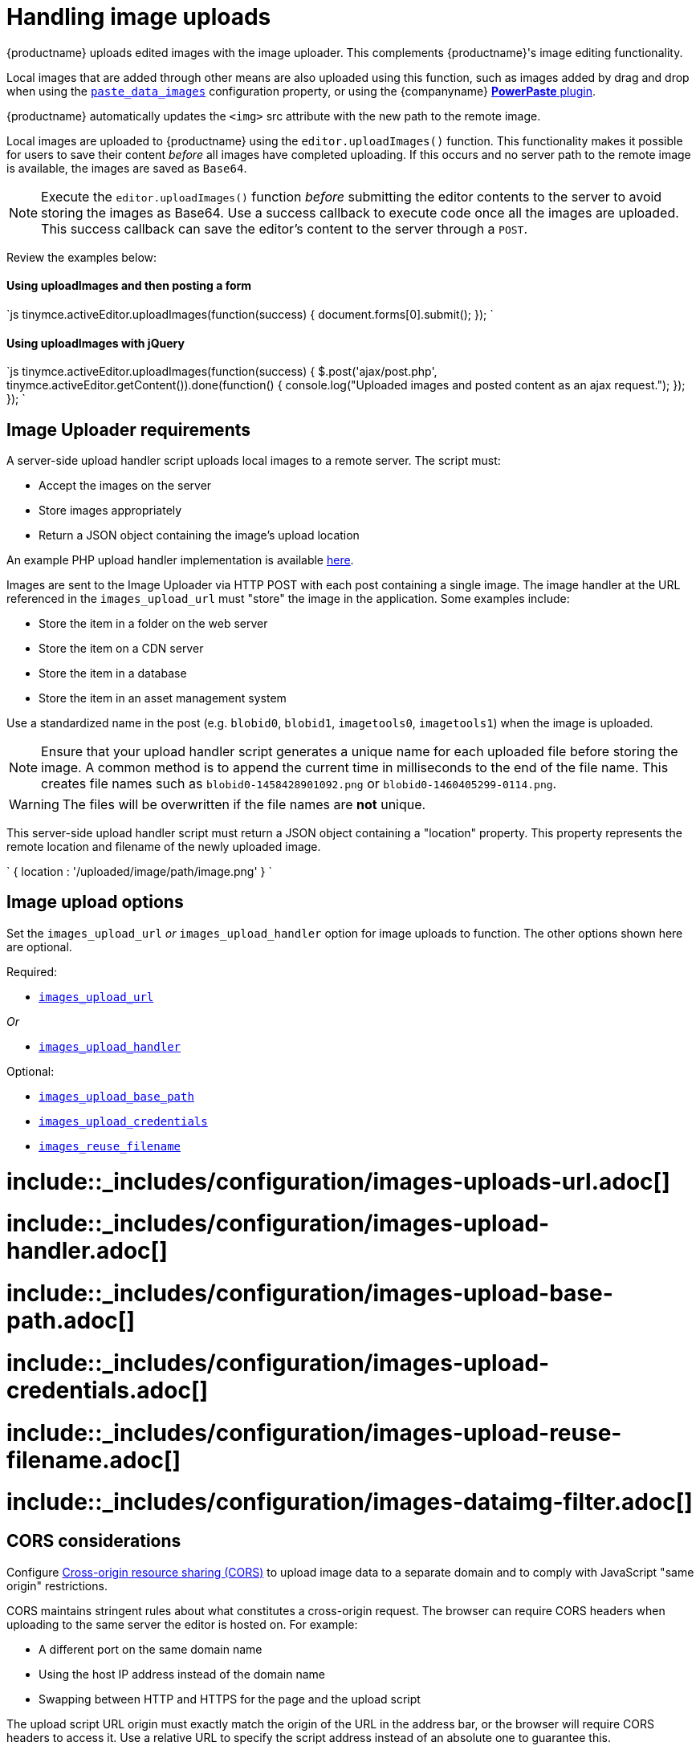 = Handling image uploads
:description: How to manage asynchronous image uploads.
:description_short: How to manage asynchronous image uploads.
:doctype: book
:keywords: uploader uploadImages image handler asynchronous async paste_data_images image cors
:title_nav: Image uploads

{productname} uploads edited images with the image uploader. This complements {productname}'s image editing functionality.

Local images that are added through other means are also uploaded using this function, such as images added by drag and drop when using the link:{baseurl}/plugins/paste/#paste_data_images[`paste_data_images`] configuration property, or using the {companyname} link:{baseurl}/plugins/powerpaste/[*PowerPaste* plugin].

{productname} automatically updates the `<img>` src attribute with the new path to the remote image.

Local images are uploaded to {productname} using the `editor.uploadImages()` function.  This functionality makes it possible for users to save their content _before_ all images have completed uploading. If this occurs and no server path to the remote image is available, the images are saved as `Base64`.

NOTE: Execute the `editor.uploadImages()` function _before_ submitting the editor contents to the server to avoid storing the images as Base64. Use a success callback to execute code once all the images are uploaded. This success callback can save the editor's content to the server through a `POST`.

Review the examples below:

[#using-uploadimages-and-then-posting-a-form]
==== Using uploadImages and then posting a form

`js
tinymce.activeEditor.uploadImages(function(success) {
  document.forms[0].submit();
});
`

[#using-uploadimages-with-jquery]
==== Using uploadImages with jQuery

`js
tinymce.activeEditor.uploadImages(function(success) {
  $.post('ajax/post.php', tinymce.activeEditor.getContent()).done(function() {
    console.log("Uploaded images and posted content as an ajax request.");
  });
});
`

[#image-uploader-requirements]
== Image Uploader requirements

A server-side upload handler script uploads local images to a remote server. The script must:

* Accept the images on the server
* Store images appropriately
* Return a JSON object containing the image's upload location

An example PHP upload handler implementation is available link:{baseurl}/advanced/php-upload-handler/[here].

Images are sent to the Image Uploader via HTTP POST with each post containing a single image. The image handler at the URL referenced in the `images_upload_url` must "store" the image in the application. Some examples include:

* Store the item in a folder on the web server
* Store the item on a CDN server
* Store the item in a database
* Store the item in an asset management system

Use a standardized name in the post (e.g. `blobid0`, `blobid1`, `imagetools0`, `imagetools1`) when the image is uploaded.

NOTE: Ensure that your upload handler script generates a unique name for each uploaded file before storing the image. A common method is to append the current time in milliseconds to the end of the file name. This creates file names such as `blobid0-1458428901092.png` or `blobid0-1460405299-0114.png`.

WARNING: The files will be overwritten if the file names are *not* unique.

This server-side upload handler script must return a JSON object containing a "location" property. This property represents the remote location and filename of the newly uploaded image.

`
{ location : '/uploaded/image/path/image.png' }
`

[#image-upload-options]
== Image upload options

Set the `images_upload_url` _or_ `images_upload_handler` option for image uploads to function. The other options shown here are optional.

Required:

* <<images_upload_url,`images_upload_url`>>

_Or_

* <<images_upload_handler,`images_upload_handler`>>

Optional:

* <<images_upload_base_path,`images_upload_base_path`>>
* <<images_upload_credentials,`images_upload_credentials`>>
* <<images_reuse_filename,`images_reuse_filename`>>

[#include-configurationimages-uploads-url-md]
= include::_includes/configuration/images-uploads-url.adoc[]

[#include-configurationimages-upload-handler-md]
= include::_includes/configuration/images-upload-handler.adoc[]

[#include-configurationimages-upload-base-path-md]
= include::_includes/configuration/images-upload-base-path.adoc[]

[#include-configurationimages-upload-credentials-md]
= include::_includes/configuration/images-upload-credentials.adoc[]

[#include-configurationimages-upload-reuse-filename-md]
= include::_includes/configuration/images-upload-reuse-filename.adoc[]

[#include-configurationimages-dataimg-filter-md]
= include::_includes/configuration/images-dataimg-filter.adoc[]

[#cors-considerations]
== CORS considerations

Configure http://en.wikipedia.org/wiki/Cross-origin_resource_sharing[Cross-origin resource sharing (CORS)] to upload image data to a separate domain and to comply with JavaScript "same origin" restrictions.

CORS maintains stringent rules about what constitutes a cross-origin request. The browser can require CORS headers when uploading to the same server the editor is hosted on. For example:

* A different port on the same domain name
* Using the host IP address instead of the domain name
* Swapping between HTTP and HTTPS for the page and the upload script

The upload script URL origin must exactly match the origin of the URL in the address bar, or the browser will require CORS headers to access it. Use a relative URL to specify the script address instead of an absolute one to guarantee this.

All supported browsers print messages to the JavaScript console if there is a CORS error.

The link:{baseurl}/advanced/php-upload-handler/[PHP Upload Handler Script] provided here configures CORS in the `$accepted_origins` variable. Configure CORS at the http://www.w3.org/wiki/CORS_Enabled#At_the_Web_Application_level...[web application layer] or the http://www.w3.org/wiki/CORS_Enabled#At_the_HTTP_Server_level...[HTTP server layer].

[#further-reading-on-cors]
=== Further reading on CORS

* http://www.w3.org/wiki/CORS_Enabled[W3C Wiki - CORS Enabled]
* https://developer.mozilla.org/en-US/docs/Web/HTTP/Access_control_CORS[MDN - HTTP access control (CORS)]
* https://www.w3.org/wiki/CORS[W3C - Cross-Origin Resource Sharing Specification]
file_picker_callback
